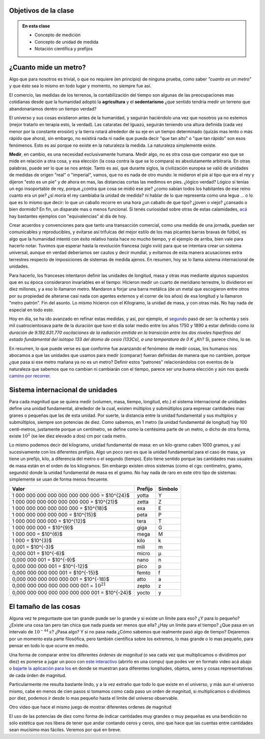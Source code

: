 .. title: ¿Que significa medir?
.. slug: cla-fisicoquimica3-2020-04-medida
.. date: 2020-03-17
.. tags: 
.. category: fisicoquimica3
.. link: 
.. description: 
.. type: text
.. hidetitle: false
.. has_math: true

Objetivos de la clase
---------------------

.. admonition:: En esta clase

    - Concepto de medición
    - Concepto de unidad de medida
    - Notación científica y prefijos

¿Cuanto mide un metro?
----------------------

Algo que para nosotros es trivial, o que no requiere (en principio) de ninguna prueba, como  saber *"cuanto es un metro"* y que ésto sea lo mismo en todo lugar y momento, no siempre fue así.  

El comercio, las medidas de los terrenos, la contabilización del tiempo son algunas de las preocupaciones mas cotidianas desde que la humanidad adoptó la **agricultura** y el **sedentarismo** ¿que sentido tendría medir un terreno que abandonaríamos dentro un tiempo verdad?   

El universo y sus cosas existieron antes de la humanidad, y seguirán haciéndolo una vez que nosotros ya no estemos (mejor tratarlo en terapia esto, la verdad). Las cataratas del Iguazú, seguirán teniendo una altura definida (cada vez menor por la constante erosión) y la tierra rotará alrededor de su eje en un tiempo determinado (quizás mas lento o más rápido que ahora), sin embargo, no existirá nada ni nadie que pueda decir "que tan alto" o "que tan rápido" son esos fenómenos. Esto es así porque no existe en la naturaleza la medida. La naturaleza simplemente existe. 

**Medir**, en cambio, es una necesidad exclusivamente humana. Medir algo, no es otra cosa que comparar eso que se mide en relación a otra cosa, y esa elección (la cosa contra la que se lo compara) es absolutamente arbitraria. En otras palabras, puede ser lo que se nos antoje. Tanto es así, que durante siglos, la civilización europea se valió de unidades de medidas de origen "real" o "imperial", vamos, que no es nada de otro mundo: le midieron el pie al tipo que era el rey y dijeron "esto es un pie" y de ahora en mas, las distancias cortas las medimos en pies. ¿lógico verdad? Lógico si tenías un ego insoportable de rey, porque ¿contra que cosa se midió ese pie? ¿como sabían todos los habitantes de ese reino cuanto era un pie? ¿si moría el rey cambiaba la unidad de medida? ni hablar de lo que representa como una legua ... o lo que es lo mismo que decir: lo que un caballo recorre en una hora ¿un caballo de que tipo? ¿joven o viejo? ¿cansado o bien dormido? En fin, un disparate mas o menos funcional. Si tenés curiosidad sobre otras de estas calamidades, `acá <http://salamon.es/articulos_archivos/antiguos_pesos_y_medidas.htm>`_ hay bastantes ejemplos con "equivalencias" al día de hoy. 

Crear acuerdos y convenciones para que tanto una transacción comercial, como una medida de una jornada, puedan ser comunicables y reproducibles, y evitarse así trifulcas del mejor estilo de los mas picantes barras bravas de fútbol, es algo que la humanidad intentó con éxito relativo hasta hace no mucho tiempo, y el ejemplo de arriba, bien vale para hacerlo notar. Tuvimos que esperar hasta la revolución francesa (siglo xviii) para que se intentara crear un sistema universal, aunque en verdad deberíamos ser cautos y decir mundial, y evitarnos de esta manera acusaciones extra terrestres respecto de imposiciones de sistemas de medida ajenos. En resumen, hoy se lo llama sistema internacional de unidades.

Para hacerlo, los franceses intentaron definir las unidades de longitud, masa  y otras mas mediante algunos supuestos que en su época consideraron invariables en el tiempo: Hicieron medir un cuarto de meridiano terrestre, lo dividieron en diez millones, y a eso lo llamaron metro. Mandaron a forjar una barra metálica (de un metal que escogieron entre otros por su propiedad de alterarse casi nada con agentes externos y el correr de los años) de esa longitud y la llamaron "metro patrón". Fin del asunto. Lo mismo hicieron con el Kilogramo, la unidad de masa, y con otras más. No hay nada de especial en todo esto.

Hoy en día, se ha ido avanzado en refinar estas medidas, y así, por ejemplo, el `segundo <https://es.wikipedia.org/wiki/Segundo#cite_note-BIPM21-1>`_ pasó de ser:  la ochenta y seis mil cuatrocientosava parte de la duración que tuvo el día solar medio entre los años 1750 y 1890 a estar definido como *la duración de 9.192.631.770 oscilaciones de la radiación emitida en la transición entre los dos niveles hiperfinos del estado fundamental del isótopo 133 del átomo de cesio (133Cs), a una temperatura de 0 K*  ¿Ah? Si, parece chino, lo se. 

En resumen, lo que puede verse es que conforme fue avanzando el fenómeno de medir cosas, los humanos nos abocamos a que las unidades que usamos para medir (comparar) fueran definidas de manera que no cambien, porque ¿que pasa si ese metro mañana ya no es un metro? Definir estos "patrones" relacionándolos con eventos de la naturaleza que sabemos que no cambian ni cambiarán con el tiempo, parece ser una buena elección y aún nos queda `camino por recorrer <https://es.wikipedia.org/wiki/Redefinici%C3%B3n_de_las_unidades_del_SI>`_.

Sistema internacional de unidades
---------------------------------

Para cada magnitud que se quiera medir (volumen, masa, tiempo, longitud, etc.) el sistema internacional de unidades define una unidad fundamental, alrededor de la cual, existen múltiplos y submúltiplos para expresar cantidades mas granes o pequeñas que las de esta unidad. Por suerte, la distancia entre la unidad fundamental y sus multiplos y submúltiplos, siempre son potencias de diez. Como sabemos, en 1 metro (la unidad fundamental de longitud) hay 100 centi-metros, justamente porque un centímetro, se define como la centésima parte de un metro, o dicho de otra forma, existe :math:`10^2` (se lee diez elevado a dos) cm por cada metro.

Lo mismo podemos decir del kilogramo, unidad fundamental de masa: en un kilo-gramo  caben 1000 gramos, y así sucesivamente con los diferentes prefijos. Algo un poco raro es que la unidad fundamental para el caso de masa, ya tiene un prefijo, kilo, a diferencia del metro o el segundo (tiempo). Esto tiene sentido porque las cantidades mas usuales de masa están en el orden de los kilogramos. Sin embargo existen otros sistemas (como el cgs: centímetro, gramo, segundo) donde la unidad fundamental de masa es el gramo. No hay nada de raro en este otro tipo de sistemas: simplemente se usan de forma menos frecuente.

+-------------------------------------------------+---------+---------+
| Valor                                           | Prefijo | Símbolo |
+=================================================+=========+=========+
| 1 000 000 000 000 000 000 000 000 = $10^{24}$   | yotta   | Y       |
+-------------------------------------------------+---------+---------+
| 1 000 000 000 000 000 000 000 = $10^{21}$       | zetta   | Z       |
+-------------------------------------------------+---------+---------+
| 1 000 000 000 000 000 000 = $10^{18}$           | exa     | E       |
+-------------------------------------------------+---------+---------+
| 1 000 000 000 000 000 = $10^{15}$               | peta    | P       |
+-------------------------------------------------+---------+---------+
| 1 000 000 000 000 = $10^{12}$                   | tera    | T       |
+-------------------------------------------------+---------+---------+
| 1 000 000 000 = $10^{9}$                        | giga    | G       |
+-------------------------------------------------+---------+---------+
| 1 000 000 = $10^{6}$                            | mega    | M       |
+-------------------------------------------------+---------+---------+
| 1 000 = $10^{3}$                                | kilo    | k       |
+-------------------------------------------------+---------+---------+
| 0,001 = $10^{-3}$                               | mili    | m       |
+-------------------------------------------------+---------+---------+
| 0,000 001 = $10^{-6}$                           | micro   | µ       |
+-------------------------------------------------+---------+---------+
| 0,000 000 001 = $10^{-9}$                       | nano    | n       |
+-------------------------------------------------+---------+---------+
| 0,000 000 000 001 = $10^{-12}$                  | pico    | p       |
+-------------------------------------------------+---------+---------+
| 0,000 000 000 000 001 = $10^{-15}$              | femto   | f       |
+-------------------------------------------------+---------+---------+
| 0,000 000 000 000 000 001 = $10^{-18}$          | atto    | a       |
+-------------------------------------------------+---------+---------+
| 0,000 000 000 000 000 000 001 = :math:`10^{21}` | zepto   | z       |
+-------------------------------------------------+---------+---------+
| 0,000 000 000 000 000 000 000 001 = $10^{-24}$  | yocto   | y       |
+-------------------------------------------------+---------+---------+

.. raw:: html

    <br />

El tamaño de las cosas
----------------------

Alguna vez te preguntaste que tan grande puede ser lo grande y si existe
un límite para eso? ¿Y para lo pequeño? ¿Existe una cosa tan pero tan chica
que nada pueda ser menos que ella? ¿Hay un límite para el tiempo? ¿Que pasa
en un intervalo de :math:`10^{-44}\:s`? ¿Pasa algo? Y si no pasa nada ¿Cómo
sabemos que realmente pasó algo de tiempo? Dejaremos por un momento esta
parte filosófica, pero también científica sobre los extremos, lo mas grande
o lo mas pequeño, para pensar en todo lo que ocurre en medio.

Una forma de comparar entre los diferentes *órdenes de magnitud* (o sea 
cada vez que multiplicamos o dividimos por diez) es ponerse a jugar un poco
con `este interactivo <http://htwins.net/scale2/>`_ (abrirlo en una compu)
que podes ver en formato video acá abajo o 
`bajarte la aplicación para Ios <https://apps.apple.com/us/app/the-scale-of-the-universe-2/id1062423259>`_
en donde se muestran para diferentes longitudes, objetos, seres y cosas
representativas de cada órden de magnitud. 

Particularmente me resulta bastante lindo, y a la vez extraño que todo lo que
existe en el universo, y más aun el universo mismo, cabe en menos de cien pasos
si tomamos como cada paso un orden de magnitud, si multiplicamos o dividimos
por diez, podemos ir desde lo mas pequeño hasta el límite del universo
observable. 

.. youtube:: uaGEjrADGPA
    :align: center
    :width: 400

Otro video que hace el mismo juego de mostrar diferentes ordenes de magnitud

.. youtube:: FglEbPXxka4
    :align: center
    :width: 400

El uso de las potencias de diez como forma de indicar cantidades muy
grandes o muy pequeñas es una bendición no sólo estética que nos libera
de tener que andar contando ceros y ceros, sino que hace que las cuentas
entre cantidades sean mucísimo mas fáciles. Veremos por qué en breve.